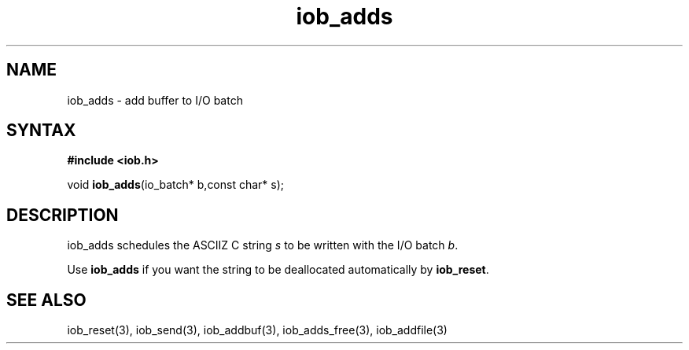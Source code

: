 .TH iob_adds 3
.SH NAME
iob_adds \- add buffer to I/O batch
.SH SYNTAX
.B #include <iob.h>

void \fBiob_adds\fP(io_batch* b,const char* s);
.SH DESCRIPTION
iob_adds schedules the ASCIIZ C string \fIs\fR to be written
with the I/O batch \fIb\fR.

Use \fBiob_adds\fR if you want the string to be deallocated
automatically by \fBiob_reset\fR.
.SH "SEE ALSO"
iob_reset(3), iob_send(3), iob_addbuf(3), iob_adds_free(3), iob_addfile(3)

